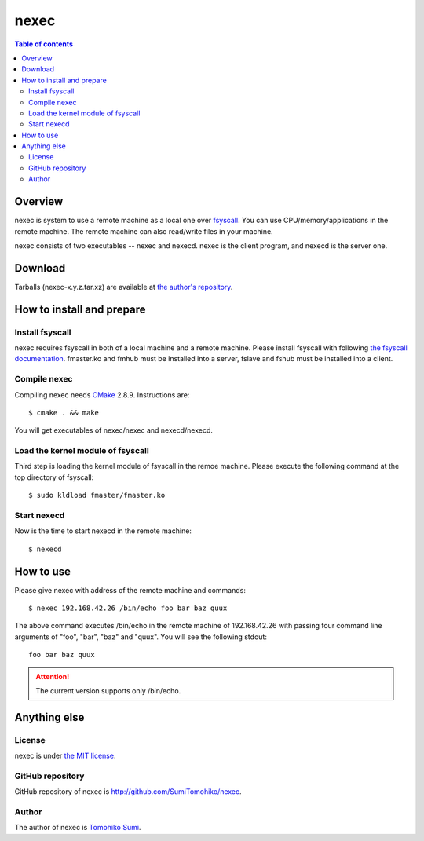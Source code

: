 
nexec
*****

.. contents:: Table of contents

Overview
========

nexec is system to use a remote machine as a local one over fsyscall_. You can
use CPU/memory/applications in the remote machine. The remote machine can also
read/write files in your machine.

.. _fsyscall: http://neko-daisuki.ddo.jp/~SumiTomohiko/fsyscall/index.html

nexec consists of two executables -- nexec and nexecd. nexec is the client
program, and nexecd is the server one.

Download
========

Tarballs (nexec-x.y.z.tar.xz) are available at `the author's repository <http://neko-daisuki.ddo.jp/~SumiTomohiko/repos/index.html>`_.

How to install and prepare
==========================

Install fsyscall
----------------

nexec requires fsyscall in both of a local machine and a remote machine. Please
install fsyscall with following `the fsyscall documentation
<http://neko-daisuki.ddo.jp/~SumiTomohiko/fsyscall/index.html>`_. fmaster.ko and
fmhub must be installed into a server, fslave and fshub must be installed into
a client.

.. image:: install.png

Compile nexec
-------------

Compiling nexec needs `CMake <http://www.cmake.org>`_ 2.8.9. Instructions are::

    $ cmake . && make

You will get executables of nexec/nexec and nexecd/nexecd.

Load the kernel module of fsyscall
----------------------------------

Third step is loading the kernel module of fsyscall in the remoe machine. Please
execute the following command at the top directory of fsyscall::

    $ sudo kldload fmaster/fmaster.ko

Start nexecd
------------

Now is the time to start nexecd in the remote machine::

    $ nexecd

How to use
==========

Please give nexec with address of the remote machine and commands::

    $ nexec 192.168.42.26 /bin/echo foo bar baz quux

The above command executes /bin/echo in the remote machine of 192.168.42.26 with
passing four command line arguments of "foo", "bar", "baz" and "quux". You will
see the following stdout::

    foo bar baz quux

.. attention:: The current version supports only /bin/echo.

Anything else
=============

License
-------

nexec is under `the MIT license
<http://github.com/SumiTomohiko/nexec/blob/master/COPYING.rst#mit-license>`_.

GitHub repository
-----------------

GitHub repository of nexec is http://github.com/SumiTomohiko/nexec.

Author
------

The author of nexec is
`Tomohiko Sumi <http://neko-daisuki.ddo.jp/~SumiTomohiko/index.html>`_.

.. vim: tabstop=4 shiftwidth=4 expandtab softtabstop=4
